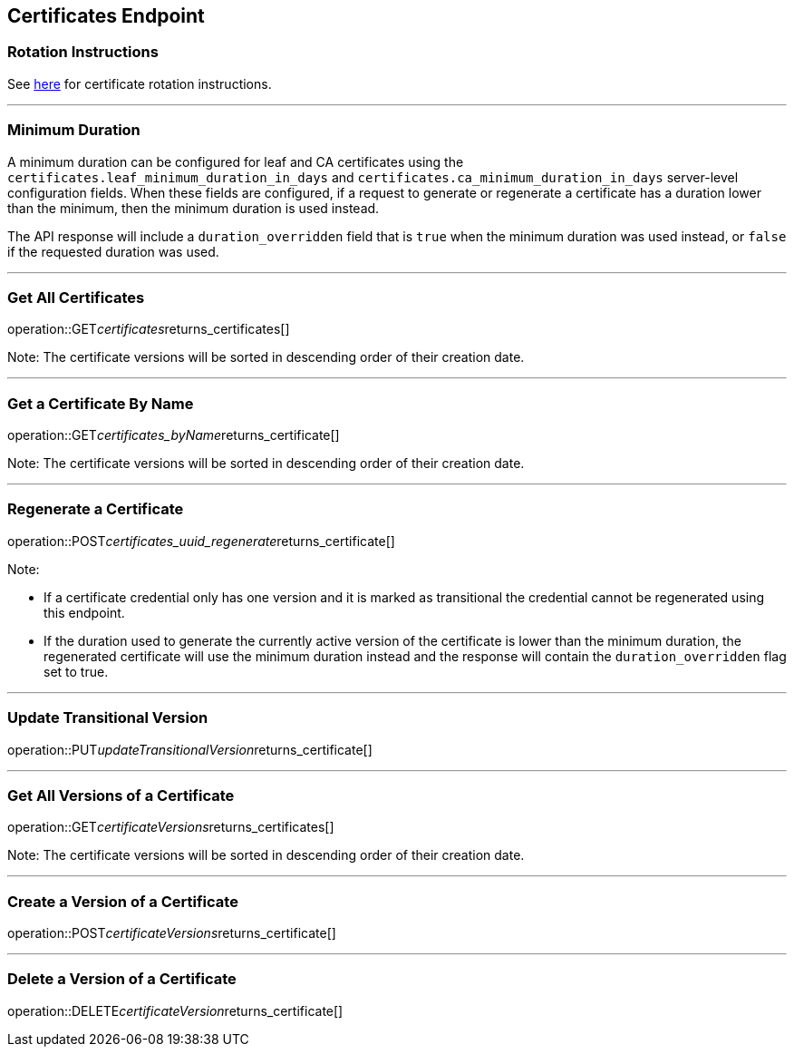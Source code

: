 
== Certificates Endpoint

=== Rotation Instructions

See https://github.com/pivotal-cf/credhub-release/blob/master/docs/ca-rotation.md[here] for certificate rotation instructions.

---

=== Minimum Duration

A minimum duration can be configured for leaf and CA certificates using the `certificates.leaf_minimum_duration_in_days` and `certificates.ca_minimum_duration_in_days` server-level configuration fields. When these fields are configured, if a request to generate or regenerate a certificate has a duration lower than the minimum, then the minimum duration is used instead.

The API response will include a `duration_overridden` field that is `true` when the minimum duration was used instead, or `false` if the requested duration was used.

---

=== Get All Certificates
operation::GET__certificates__returns_certificates[]

Note: The certificate versions will be sorted in descending order of their creation date.

---

=== Get a Certificate By Name
operation::GET__certificates_byName__returns_certificate[]

Note: The certificate versions will be sorted in descending order of their creation date.

---

=== Regenerate a Certificate
operation::POST__certificates_uuid_regenerate__returns_certificate[]

Note:

* If a certificate credential only has one version and it is marked as transitional the credential cannot be regenerated using this endpoint.
* If the duration used to generate the currently active version of the certificate is lower than the minimum duration, the regenerated certificate will use the minimum duration instead and the response will contain the `duration_overridden` flag set to true.

---

=== Update Transitional Version
operation::PUT__updateTransitionalVersion__returns_certificate[]

---

=== Get All Versions of a Certificate
operation::GET__certificateVersions__returns_certificates[]

Note: The certificate versions will be sorted in descending order of their creation date.

---

=== Create a Version of a Certificate
operation::POST__certificateVersions__returns_certificate[]

---

=== Delete a Version of a Certificate
operation::DELETE__certificateVersion__returns_certificate[]
